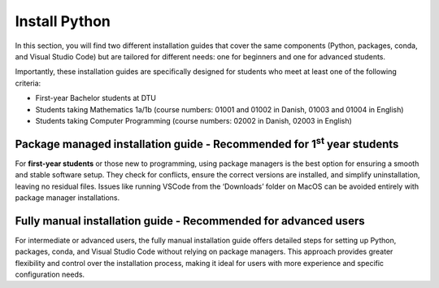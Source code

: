 
.. _quickstart:

Install Python
===============

In this section, you will find two different installation guides that cover the 
same components (Python, packages, conda, and Visual Studio Code) but are tailored 
for different needs: one for beginners and one for advanced students.

Importantly, these installation guides are specifically designed for students who meet at least one of the following criteria:

- First-year Bachelor students at DTU
- Students taking Mathematics 1a/1b (course numbers: 01001 and 01002 in Danish, 01003 and 01004 in English)
- Students taking Computer Programming (course numbers: 02002 in Danish, 02003 in English)

---------------------------
Package managed installation guide - Recommended for 1\ :sup:`st`\  year students
---------------------------

For **first-year students** or those new to programming, 
using package managers is the best option for ensuring a 
smooth and stable software setup. They check for conflicts, 
ensure the correct versions are installed, and simplify uninstallation, 
leaving no residual files. Issues like running VSCode from the ‘Downloads’ 
folder on MacOS can be avoided entirely with package manager installations.

.. raw:: html


.. raw:: html

   <p><a href="https://02002.compute.dtu.dk/installation/index.html" class="custom-link">Click here for the package managed installation guide recommended for 1<sup>st</sup> year students</a>.</p>


---------------------------
Fully manual installation guide - Recommended for advanced users
---------------------------

For intermediate or advanced users, the fully manual installation guide offers detailed steps for setting up Python, packages, conda, and Visual Studio Code without relying on package managers. This approach provides greater flexibility and control over the installation process, making it ideal for users with more experience and specific configuration needs.

.. raw:: html


.. raw:: html

   <p><a href="https://02002.compute.dtu.dk/installation/index.html" class="custom-link">Click here for the fully manual installation guide. </p>







.. comments to be back-filled

   Following these steps will quickly give you a minimal functioning Python installation.
   These steps follow the recommended DTU procedure ({{pref_symbol}}).

   .. grid:: 1
      :gutter: 1

      .. grid-item-card:: 1. Install Python

         Download and install Python {{python_version}} from `here <python-org-down_>`__

         | **Important**: For Windows users, ensure to :far:`square-check` the ``Add Python {{python_version}} to PATH`` box.
         | Go `here <install-python>`_ if you encounter problems.

      .. grid-item-card:: 2. Install VSCode 

         Download from `here <https://code.visualstudio.com/download>`__

         Then `add extensions <https://code.visualstudio.com/docs/editor/extension-marketplace>`__.
         Find the ``Python`` extension which is verified (:fas:`certificate`) by Microsoft.

         Ensure your `Python interpreter <https://code.visualstudio.com/docs/python/environments#_manually-specify-an-interpreter>`__ points to the just installed Python version.

      .. grid-item-card:: 3. Virtual Environments (recommendation!)
         :link: pip-venv-env
         :link-type: ref

         Please use virtual environments so your Python codes works across courses.

         Press this for information.
